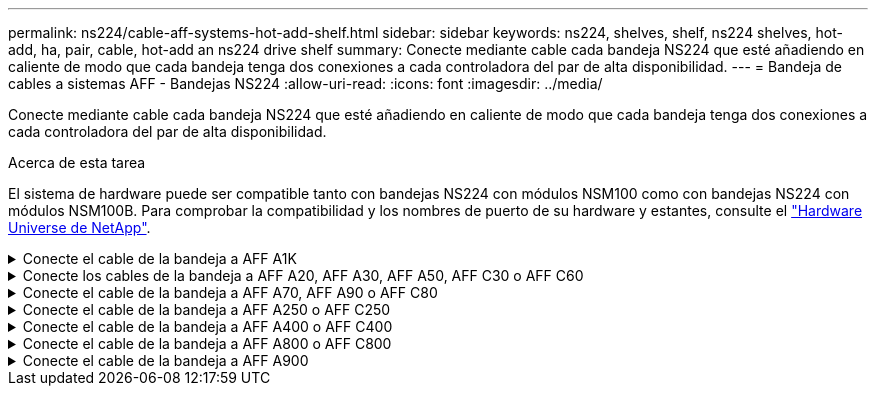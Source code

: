 ---
permalink: ns224/cable-aff-systems-hot-add-shelf.html 
sidebar: sidebar 
keywords: ns224, shelves, shelf, ns224 shelves, hot-add, ha, pair, cable, hot-add an ns224 drive shelf 
summary: Conecte mediante cable cada bandeja NS224 que esté añadiendo en caliente de modo que cada bandeja tenga dos conexiones a cada controladora del par de alta disponibilidad. 
---
= Bandeja de cables a sistemas AFF - Bandejas NS224
:allow-uri-read: 
:icons: font
:imagesdir: ../media/


[role="lead"]
Conecte mediante cable cada bandeja NS224 que esté añadiendo en caliente de modo que cada bandeja tenga dos conexiones a cada controladora del par de alta disponibilidad.

.Acerca de esta tarea
El sistema de hardware puede ser compatible tanto con bandejas NS224 con módulos NSM100 como con bandejas NS224 con módulos NSM100B. Para comprobar la compatibilidad y los nombres de puerto de su hardware y estantes, consulte el https://hwu.netapp.com["Hardware Universe de NetApp"].

.Conecte el cable de la bandeja a AFF A1K
[%collapsible]
====
Puede agregar en caliente hasta tres bandejas NS224 adicionales (para un total de cuatro bandejas) en una pareja de alta disponibilidad AFF A1K.

.Antes de empezar
* Debe haber revisado el link:requirements-hot-add-shelf.html["requisitos de incorporación en caliente y prácticas recomendadas"].
* Debe haber completado los procedimientos aplicables en link:prepare-hot-add-shelf.html["Prepárese para añadir en caliente una bandeja"].
* Debe haber instalado las bandejas, encenderlas y definir los ID de bandeja tal como se describe en link:prepare-hot-add-shelf.html["Instale una bandeja para una incorporación en caliente"].


.Acerca de esta tarea
* En este procedimiento se asume que el par de alta disponibilidad tiene al menos una bandeja NS224 existente.
* Este procedimiento aborda los siguientes escenarios de adición en caliente:
+
** Adición en caliente de una segunda bandeja a una pareja de alta disponibilidad con dos módulos I/O compatibles con RoCE en cada controladora. (Instaló un segundo módulo de I/O y volvió a buscar la primera bandeja a ambos módulos de I/O o ya tenía la primera bandeja cableada a dos módulos de I/O. Conectará la segunda bandeja mediante cable a módulos de I/O).
** Adición en caliente de una tercera bandeja a una pareja de alta disponibilidad con tres módulos I/O compatibles con RoCE en cada controladora. (Ha instalado un tercer módulo de I/O y conectará la tercera bandeja únicamente al tercer módulo de I/O).
** Adición en caliente de una tercera bandeja a una pareja de alta disponibilidad con cuatro módulos de I/O compatibles con RoCE en cada controladora. (Ha instalado un tercer y cuarto módulo de E/S y conectará la tercera bandeja al tercer y cuarto módulo I/O).
** Adición en caliente de una cuarta bandeja a una pareja de alta disponibilidad con cuatro módulos I/O compatibles con RoCE en cada controladora. (Ha instalado un cuarto módulo de I/O y ha vuelto a buscar la tercera bandeja a los módulos de I/O del tercer y cuarto, o bien ya se ha cableado la tercera bandeja al tercer y cuarto módulo I/O. Conectará mediante cable la cuarta bandeja al tercer y cuarto módulo I/O.




.Pasos
. Si la bandeja NS224 que está agregando en caliente será la segunda bandeja NS224 del par de alta disponibilidad, complete los siguientes subpasos.
+
De lo contrario, vaya al paso siguiente.

+
.. Bandeja de cables NSM de un puerto e0a a a la ranura de controladora A 10 puertos a (e10a).
.. Cable de la bandeja NSM Del puerto e0b a la ranura de la controladora B, puerto b (e11b) 11.
.. Puerto e0a de la bandeja de cables NSM B a la ranura de la controladora B, puerto a 10 (e10a).
.. Cable de la bandeja NSM B del puerto e0b a la ranura de la controladora A 11, puerto b (e11b).
+
En la siguiente ilustración, se destaca el cableado de la segunda bandeja de la pareja de alta disponibilidad con dos módulos I/O compatibles con RoCE en cada controladora:

+
image::../media/drw_ns224_vino_m_2shelves_2cards_ieops-1642.svg[Cableado para AFF A1K con dos bandejas y dos módulos I/O.]



. Si la bandeja NS224 que desea añadir en caliente será la tercera bandeja NS224 del par de alta disponibilidad con tres módulos de I/O compatibles con RoCE en cada controladora, complete los siguientes pasos secundarios. De lo contrario, vaya al paso siguiente.
+
.. Conecte el puerto NSM de La bandeja de cables e0a al puerto a de la controladora A en la ranura 9 (e9a).
.. Conecte el cable del puerto NSM A e0b a la ranura de la controladora B, puerto b (e9b) de 9.
.. Conecte el puerto NSM B de la bandeja de cables e0a a la ranura de la controladora B, puerto a 9 (e9a).
.. Cable del puerto e0b NSM B a la ranura de la controladora A 9, puerto b (e9b).
+
En la siguiente ilustración se destaca el cableado de la tercera bandeja de la pareja de alta disponibilidad con tres módulos I/O compatibles con RoCE en cada controladora:

+
image::../media/drw_ns224_vino_m_3shelves_3cards_ieops-1643.svg[Cableado para AFF A1K con tres bandejas y tres módulos de I/O.]



. Si la bandeja NS224 que desea añadir en caliente será la tercera bandeja NS224 del par de alta disponibilidad con cuatro módulos de I/O compatibles con RoCE en cada controladora, complete los siguientes pasos secundarios. De lo contrario, vaya al paso siguiente.
+
.. Conecte el puerto NSM de La bandeja de cables e0a al puerto a de la controladora A en la ranura 9 (e9a).
.. Conecte el cable del puerto NSM A e0b a la ranura de la controladora B, puerto b (e8b) de 8.
.. Conecte el puerto NSM B de la bandeja de cables e0a a la ranura de la controladora B, puerto a 9 (e9a).
.. Cable del puerto e0b NSM B a la ranura de la controladora A 8, puerto b (e8b).
+
En la siguiente ilustración se destaca el cableado de la tercera bandeja de la pareja de alta disponibilidad con cuatro módulos I/O compatibles con RoCE en cada controladora:

+
image::../media/drw_ns224_vino_m_3shelves_4cards_ieops-1644.svg[Cableado para AFF A1K con tres bandejas y cuatro módulos de I/O.]



. Si la bandeja NS224 que desea añadir en caliente será la cuarta bandeja NS224 de la pareja de alta disponibilidad con cuatro módulos de I/O compatibles con RoCE en cada controladora, complete los siguientes pasos secundarios.
+
.. Conecte el puerto NSM de La bandeja de cables e0a al puerto a de la controladora A en la ranura 8 (e8a).
.. Conecte el cable del puerto NSM A e0b a la ranura de la controladora B, puerto b (e9b) de 9.
.. Conecte el puerto NSM B de la bandeja de cables e0a a la ranura de la controladora B, puerto a 8 (e8a).
.. Cable del puerto e0b NSM B a la ranura de la controladora A 9, puerto b (e9b).
+
En la siguiente ilustración se destaca el cableado de la cuarta bandeja de la pareja de alta disponibilidad con cuatro módulos I/O compatibles con RoCE en cada controladora:

+
image::../media/drw_ns224_vino_m_4shelves_4cards_ieops-1645.svg[Cableado para AFF A1K con cuatro bandejas y cuatro módulos de I/O.]



. Compruebe que la bandeja añadida en caliente se ha cableado correctamente https://mysupport.netapp.com/site/tools/tool-eula/activeiq-configadvisor["Active IQ Config Advisor"^]mediante .
+
Si se genera algún error de cableado, siga las acciones correctivas proporcionadas.



.El futuro
Si se deshabilitó la asignación automática de unidades como parte de la preparación para este procedimiento, debe asignar manualmente la propiedad de la unidad y, después, volver a habilitar la asignación automática de unidades, si es necesario. Vaya a link:complete-hot-add-shelf.html["Complete el hot-add"].

De lo contrario, finalizó el procedimiento de bandeja con adición en caliente.

====
.Conecte los cables de la bandeja a AFF A20, AFF A30, AFF A50, AFF C30 o AFF C60
[%collapsible]
====
Puede agregar en caliente hasta dos bandejas NS224 a un par de alta disponibilidad AFF A20, AFF A30, AFF C30, AFF A50 o AFF C60 cuando se necesite almacenamiento adicional (a la bandeja interna).

.Antes de empezar
* Debe haber revisado el link:requirements-hot-add-shelf.html["requisitos de incorporación en caliente y prácticas recomendadas"].
* Debe haber completado los procedimientos aplicables en link:prepare-hot-add-shelf.html["Prepárese para agregar en caliente una bandeja"].
* Debe haber instalado las bandejas, encenderlas y definir los ID de bandeja tal como se describe en link:prepare-hot-add-shelf.html["Instale una bandeja para una incorporación en caliente"].


.Acerca de esta tarea
* Este procedimiento asume que su pareja de alta disponibilidad solo tiene almacenamiento interno (no hay bandejas externas) y que usted:
+
** Agregando en caliente hasta una bandeja adicional para AFF A20.
** Adición en caliente de hasta dos bandejas adicionales y dos módulos de I/O compatibles con RoCE en cada controladora para AFF A30, AFF C30, AFF A50 o AFF C60.


* Este procedimiento aborda los siguientes escenarios de adición en caliente:
+
** Adición en caliente de la primera bandeja a una pareja de alta disponibilidad con un módulo I/O compatible con RoCE en cada controladora.
** Adición en caliente de la primera bandeja a una pareja de alta disponibilidad con dos módulos I/O compatibles con RoCE en cada controladora.
** Adición en caliente de la segunda bandeja a una pareja de alta disponibilidad con dos módulos I/O compatibles con RoCE en cada controladora.


* Estos sistemas son compatibles con bandejas NS224 con módulos NSM100 y bandejas NS224 con módulos NSM100B. Para asegurarse de conectar los controladores a los puertos correctos, sustituya la “X” de cada diagrama por el número de puerto correcto para su módulo:
+
[cols="1,4"]
|===
| Tipo de módulo | Etiquetado de puertos 


 a| 
NSM100
 a| 
«0»

ej. e0a



 a| 
NSM100B
 a| 
«1»

ej. e1a

|===


.Pasos
. Si va a añadir en caliente una bandeja con un conjunto de puertos compatibles con RoCE (un módulo de I/O compatible con RoCE) en cada módulo de controladora, y esta es la única bandeja NS224 de la pareja de alta disponibilidad, complete los siguientes pasos secundarios.
+
De lo contrario, vaya al paso siguiente.

+

NOTE: En este paso se supone que se ha instalado el módulo de I/O compatible con RoCE en la ranura 3.

+
.. Bandeja de cables NSM A puerto EXA a la controladora A 3 puerto A (E3A).
.. Bandeja de cables NSM A puerto EXB a ranura 3 de la controladora B puerto b (E3b).
.. Bandeja de cables Puerto NSM B EXA a ranura 3 de la controladora B, puerto A (E3A).
.. Bandeja de cables NSM B port EXB a la controladora A ranura 3 puerto b (E3b).
+
En la siguiente ilustración, se muestra el cableado de una bandeja añadida en caliente mediante un módulo de I/o compatible con roce en cada módulo de la controladora:

+
image::../media/drw_ns224_g_1shelf_1card_ieops-2002.svg[Cableado para AFF A20,452px,AFF C30]



. Si va a añadir una o dos bandejas en caliente usando dos conjuntos de puertos compatibles con roce (dos módulos de I/o compatibles con roce) en cada módulo de la controladora, complete los subpasos aplicables.
+

NOTE: En este paso se supone que se han instalado los módulos I/O compatibles con RoCE en las ranuras 3 y 1.

+
[cols="1,3"]
|===
| Bandejas | Cableado 


 a| 
Bandeja 1
 a| 
.. Conecte el cable de NSM A port EXA a la controladora A ranura 3 puerto A (E3A).
.. Conecte el cable del puerto A de NSM al puerto b (e1b) de la ranura 1 de la controladora B.
.. Conecte mediante cable el puerto NSM B EXA al puerto A (E3A) de la ranura 3 de la controladora B.
.. Conecte mediante cable el puerto NSM B EXB al puerto b de la ranura 1 de la controladora A (e1b).
.. Si va a añadir una segunda estantería en caliente, complete los subpasos "Shelf 2"; en caso contrario, vaya al paso 3.


En la siguiente ilustración, se muestra el cableado para una bandeja añadida en caliente con dos módulos I/O compatibles con RoCE en cada módulo de controladora:

image::../media/drw_ns224_g_1shelf_2card_ieops-2005.svg[Cableado para AFF A20,452px,AFF C30]



 a| 
Estante 2
 a| 
.. Conecte el cable de NSM A port EXA a la controladora A ranura 1 puerto A (e1a).
.. Conecte el cable del puerto A de NSM al puerto b (E3b) de la ranura 3 de la controladora B.
.. Conecte mediante cable el puerto NSM B EXA al puerto A (e1a) de la ranura 1 de la controladora B.
.. Conecte mediante cable el puerto NSM B EXB al puerto b de la ranura 3 de la controladora A (E3b).
.. Vaya al paso 3.


En la siguiente ilustración, se muestra el cableado para dos bandejas añadidas en caliente mediante dos módulos I/O compatibles con RoCE en cada módulo de controladora:

image::../media/drw_ns224_g_2shelf_2card_ieops-2003.svg[Cableado para AFF A20,452px,AFF C30]

|===
. Compruebe que la bandeja añadida en caliente se ha cableado correctamente https://mysupport.netapp.com/site/tools/tool-eula/activeiq-configadvisor["Active IQ Config Advisor"^]mediante .
+
Si se genera algún error de cableado, siga las acciones correctivas proporcionadas.



.El futuro
Si se deshabilitó la asignación automática de unidades como parte de la preparación para este procedimiento, debe asignar manualmente la propiedad de la unidad y, después, volver a habilitar la asignación automática de unidades, si es necesario. Vaya a link:complete-hot-add-shelf.html["Complete el hot-add"].

De lo contrario, finalizó el procedimiento de bandeja con adición en caliente.

====
.Conecte el cable de la bandeja a AFF A70, AFF A90 o AFF C80
[%collapsible]
====
Puede agregar en caliente hasta dos bandejas NS224 a un par de alta disponibilidad AFF A70, AFF A90 o AFF C80 cuando necesite almacenamiento adicional (a la bandeja interna).

.Antes de empezar
* Debe haber revisado el link:requirements-hot-add-shelf.html["requisitos de incorporación en caliente y prácticas recomendadas"].
* Debe haber completado los procedimientos aplicables en link:prepare-hot-add-shelf.html["Prepárese para agregar en caliente una bandeja"].
* Debe haber instalado las bandejas, encenderlas y definir los ID de bandeja tal como se describe en link:prepare-hot-add-shelf.html["Instale una bandeja para una incorporación en caliente"].


.Acerca de esta tarea
* En este procedimiento se asume que su pareja de alta disponibilidad solo tiene almacenamiento interno (sin bandejas externas) y que se puede agregar en caliente hasta dos bandejas adicionales y dos módulos de I/O compatibles con RoCE en cada controladora.
* Este procedimiento aborda los siguientes escenarios de adición en caliente:
+
** Adición en caliente de la primera bandeja a una pareja de alta disponibilidad con un módulo I/O compatible con RoCE en cada controladora.
** Adición en caliente de la primera bandeja a una pareja de alta disponibilidad con dos módulos I/O compatibles con RoCE en cada controladora.
** Adición en caliente de la segunda bandeja a una pareja de alta disponibilidad con dos módulos I/O compatibles con RoCE en cada controladora.




.Pasos
. Si va a añadir en caliente una bandeja con un conjunto de puertos compatibles con RoCE (un módulo de I/O compatible con RoCE) en cada módulo de controladora, y esta es la única bandeja NS224 de la pareja de alta disponibilidad, complete los siguientes pasos secundarios.
+
De lo contrario, vaya al paso siguiente.

+

NOTE: En este paso se supone que se ha instalado el módulo de I/O compatible con RoCE en la ranura 11.

+
.. Conecte el cable de la bandeja NSM de Un puerto e0a a a la ranura de controladora A 11 puerto a (e11a).
.. Cable de la bandeja NSM Del puerto e0b a la ranura de la controladora B, puerto b (e11b) 11.
.. Conecte el puerto NSM B de la bandeja de cables e0a al puerto a de la ranura de la controladora B 11 (e11a).
.. Cable de la bandeja NSM B del puerto e0b a la ranura de la controladora A 11, puerto b (e11b).
+
En la siguiente ilustración, se muestra el cableado de una bandeja añadida en caliente mediante un módulo de I/o compatible con roce en cada módulo de la controladora:

+
image::../media/drw_ns224_vino_i_1shelf_1card_ieops-1639.svg[Cableado para AFF A70 o A90, con una bandeja y un módulo I/O.]



. Si va a añadir una o dos bandejas en caliente usando dos conjuntos de puertos compatibles con roce (dos módulos de I/o compatibles con roce) en cada módulo de la controladora, complete los subpasos aplicables.
+

NOTE: En este paso se supone que se han instalado los módulos I/O compatibles con RoCE en las ranuras 11 y 8.

+
[cols="1,3"]
|===
| Bandejas | Cableado 


 a| 
Bandeja 1
 a| 
.. Conecte El cable NSM de Un puerto e0a al puerto a de la ranura controladora A 11 (e11a).
.. Conecte el cable NSM del puerto e0b a la ranura de la controladora B 8 del puerto b (e8b).
.. Conecte el cable del puerto NSM B e0a al puerto a de la ranura de la controladora B de 11 puertos (e11a).
.. Conecte el cable del puerto e0b NSM B al puerto b (e8b) de la controladora A la ranura 8.
.. Si va a añadir una segunda estantería en caliente, complete los subpasos "Shelf 2"; en caso contrario, vaya al paso 3.


En la siguiente ilustración, se muestra el cableado para una bandeja añadida en caliente con dos módulos I/O compatibles con RoCE en cada módulo de controladora:

image::../media/drw_ns224_vino_i_1shelf_2cards_ieops-1640.svg[Cableado para AFF A70 o A90, con una bandeja y dos módulos IO]



 a| 
Estante 2
 a| 
.. Conecte El cable NSM de Un puerto e0a al puerto a de la ranura controladora A 8 (e8a).
.. Conecte el cable NSM del puerto e0b a la ranura de la controladora B 11 del puerto b (e11b).
.. Conecte el cable del puerto NSM B e0a al puerto a de la ranura de la controladora B de 8 puertos (e8a).
.. Conecte el cable del puerto e0b NSM B al puerto b (e11b) de la controladora A la ranura 11.
.. Vaya al paso 3.


En la siguiente ilustración, se muestra el cableado para dos bandejas añadidas en caliente mediante dos módulos I/O compatibles con RoCE en cada módulo de controladora:

image::../media/drw_ns224_vino_i_2shelves_2cards_ieops-1641.svg[Cableado para AFF A70 o A90 con dos bandejas y dos módulos IO]

|===
. Compruebe que la bandeja añadida en caliente se ha cableado correctamente https://mysupport.netapp.com/site/tools/tool-eula/activeiq-configadvisor["Active IQ Config Advisor"^]mediante .
+
Si se genera algún error de cableado, siga las acciones correctivas proporcionadas.



.El futuro
Si se deshabilitó la asignación automática de unidades como parte de la preparación para este procedimiento, debe asignar manualmente la propiedad de la unidad y, después, volver a habilitar la asignación automática de unidades, si es necesario. Vaya a link:complete-hot-add-shelf.html["Complete el hot-add"].

De lo contrario, finalizó el procedimiento de bandeja con adición en caliente.

====
.Conecte el cable de la bandeja a AFF A250 o AFF C250
[%collapsible]
====
Cuando se necesita almacenamiento adicional, puede agregar en caliente un máximo de una bandeja NS224 a un par AFF A250 o AFF C250 de alta disponibilidad.

.Antes de empezar
* Debe haber revisado el link:requirements-hot-add-shelf.html["requisitos de incorporación en caliente y prácticas recomendadas"].
* Debe haber completado los procedimientos aplicables en link:prepare-hot-add-shelf.html["Prepárese para agregar en caliente una bandeja"].
* Debe haber instalado las bandejas, encenderlas y definir los ID de bandeja tal como se describe en link:prepare-hot-add-shelf.html["Instale una bandeja para una incorporación en caliente"].


.Acerca de esta tarea
Una vez visto desde la parte posterior del chasis de la plataforma, el puerto para tarjetas compatible con roce de la izquierda es el puerto "a" (e1a) y el puerto de la derecha es el puerto "b" (e1b).

.Pasos
. Conecte los cables de las conexiones de la bandeja:
+
.. Conecte El puerto NSM de La bandeja de cables e0a al puerto a de la ranura 1 de la controladora (e1a).
.. Conecte el cable del puerto NSM A e0b a la ranura de la controladora B del puerto b (e1b).
.. Conecte el puerto NSM B de la bandeja de cables e0a al puerto a de la ranura de la controladora B (e1a).
.. Conecte el puerto e0b NSM B de la bandeja a la controladora, puerto b (e1b) de la ranura 1. + la siguiente ilustración muestra el cableado de las bandejas cuando se completa.
+
image::../media/drw_ns224_a250_c250_f500f_1shelf_ieops-1824.svg[Cableado para un AFF A250 C250 o FAS500f con una bandeja NS224 y un conjunto de puertos de tarjeta PCIe]



. Compruebe que la bandeja añadida en caliente se ha cableado correctamente https://mysupport.netapp.com/site/tools/tool-eula/activeiq-configadvisor["Active IQ Config Advisor"^]mediante .
+
Si se genera algún error de cableado, siga las acciones correctivas proporcionadas.



.El futuro
Si se deshabilitó la asignación automática de unidades como parte de la preparación para este procedimiento, debe asignar manualmente la propiedad de la unidad y, después, volver a habilitar la asignación automática de unidades, si es necesario. Vaya a link:complete-hot-add-shelf.html["Complete el hot-add"].

De lo contrario, finalizó el procedimiento de bandeja con adición en caliente.

====
.Conecte el cable de la bandeja a AFF A400 o AFF C400
[%collapsible]
====
La forma de conectar la red de una bandeja NS224 por una adición en caliente depende de si tiene un par de alta disponibilidad AFF A400 o AFF C400.

.Antes de empezar
* Debe haber revisado el link:requirements-hot-add-shelf.html["requisitos de incorporación en caliente y prácticas recomendadas"].
* Debe haber completado los procedimientos aplicables en link:prepare-hot-add-shelf.html["Prepárese para agregar en caliente una bandeja"].
* Debe haber instalado las bandejas, encenderlas y definir los ID de bandeja tal como se describe en link:prepare-hot-add-shelf.html["Instale una bandeja para una incorporación en caliente"].


* Estante de cable a un par AFF A400 HA*

Para una pareja de alta disponibilidad AFF A400, puede agregar en caliente hasta dos bandejas y utilizar los puertos integrados e0c/e0d y los puertos en la ranura 5 según sea necesario.

.Pasos
. Si va a añadir en caliente una bandeja con un conjunto de puertos compatibles con RoCE (puertos integrados compatibles con RoCE) en cada controladora, y esta es la única bandeja NS224 de la pareja de alta disponibilidad, complete los siguientes pasos secundarios.
+
De lo contrario, vaya al paso siguiente.

+
.. Conecte el cable de la bandeja NSM De Un puerto e0a al puerto e0c de la controladora A.
.. Cable de la bandeja NSM Del puerto e0b al puerto e0d de la controladora B.
.. Cable del puerto NSM B e0a al puerto e0c de la controladora B.
.. Conecte el cable del puerto e0b NSM B al puerto e0d de la controladora A.
+
En la siguiente ilustración, se muestra el cableado para una bandeja añadida en caliente mediante un conjunto de puertos compatibles con RoCE de cada controladora:

+
image::../media/drw_ns224_a400_1shelf.png[Cableado para un AFF A400 con una bandeja NS224 y un conjunto de puertos integrados]



. Si va a añadir en caliente una o dos bandejas mediante dos conjuntos de puertos compatibles con RoCE (integrados y de tarjeta PCIe compatibles con RoCE) en cada controladora, complete los siguientes pasos secundarios.
+
[cols="1,3"]
|===
| Bandejas | Cableado 


 a| 
Bandeja 1
 a| 
.. Conecte El cable NSM de Un puerto e0a al puerto e0c de la controladora A.
.. Conecte el cable del puerto a e0b a la ranura 2 de la controladora B 5 (e5b).
.. Conecte el cable del puerto NSM B e0a al puerto e0c de la controladora B.
.. Conecte el cable del puerto e0b NSM B al puerto 2 de la ranura 5 de la controladora A (e5b).
.. Si va a añadir una segunda estantería en caliente, complete los subpasos "Shelf 2"; en caso contrario, vaya al paso 3.




 a| 
Estante 2
 a| 
.. Conecte El cable NSM de Un puerto e0a al puerto 1 de la ranura 5 De la controladora A (e5a).
.. Conecte el cable NSM del puerto e0b al puerto e0d de la controladora B.
.. Conecte el cable del puerto NSM B e0a al puerto 1 de la ranura de la controladora B 5 (e5a).
.. Conecte el cable del puerto e0b NSM B al puerto e0d de la controladora A.
.. Vaya al paso 3.


|===
+
En la siguiente ilustración, se muestra el cableado de dos bandejas añadidas en caliente:

+
image::../media/drw_ns224_a400_2shelves_IEOPS-983.svg[Cableado para un AFF A400 con dos bandejas NS224 y un conjunto de puertos internos y un conjunto de puertos en tarjetas PCIe]

. Compruebe que la bandeja añadida en caliente se ha cableado correctamente https://mysupport.netapp.com/site/tools/tool-eula/activeiq-configadvisor["Active IQ Config Advisor"^]mediante .
+
Si se genera algún error de cableado, siga las acciones correctivas proporcionadas.

. Si se deshabilitó la asignación automática de unidades como parte de la preparación para este procedimiento, debe asignar manualmente la propiedad de la unidad y volver a habilitar la asignación automática de unidades, si es necesario. Consulte link:complete-hot-add-shelf.html["Complete el hot-add"].
+
De lo contrario, ha finalizado este procedimiento.



* Estante de cable a un par AFF C400 HA*

Para un par de alta disponibilidad AFF C400, puede agregar en caliente hasta dos bandejas y utilizar puertos en la ranura 4 y 5 según sea necesario.

.Pasos
. Si va a agregar en caliente una bandeja con un conjunto de puertos compatibles con RoCE en cada controladora, y esta es la única bandeja NS224 de la pareja de alta disponibilidad, complete los siguientes pasos secundarios.
+
De lo contrario, vaya al paso siguiente.

+
.. Bandeja de cables NSM de un puerto e0a a a la ranura de la controladora A 4, puerto 1 (e4a).
.. Cable de la bandeja NSM Del puerto e0b a a la ranura de la controladora B, puerto 4 (e4b).
.. Puerto NSM B de la bandeja de cables e0a a a la ranura del controlador B, puerto 4 (e4a).
.. Cable de la bandeja NSM B del puerto e0b a la ranura de la controladora A 4, puerto 2 (e4b).
+
En la siguiente ilustración, se muestra el cableado para una bandeja añadida en caliente mediante un conjunto de puertos compatibles con RoCE de cada controladora:

+
image::../media/drw_ns224_c400_1shelf_IEOPS-985.svg[Cableado para un AFF C400 con una bandeja NS224 y un conjunto de puertos de tarjeta PCIe]



. Si va a añadir en caliente una o dos bandejas mediante dos conjuntos de puertos compatibles con RoCE en cada controladora, complete los siguientes pasos secundarios.
+
[cols="1,3"]
|===
| Bandejas | Cableado 


 a| 
Bandeja 1
 a| 
.. Conecte el cable NSM del puerto e0a al puerto 1 de la ranura 4 Del controlador A (e4a).
.. Conecte el cable del puerto a e0b a la ranura 2 de la controladora B 5 (e5b).
.. Conecte el cable del puerto NSM B e0a al puerto de la controladora B, puerto 4 1 (e4a).
.. Conecte el cable del puerto e0b NSM B al puerto 2 de la ranura 5 de la controladora A (e5b).
.. Si va a añadir una segunda estantería en caliente, complete los subpasos "Shelf 2"; en caso contrario, vaya al paso 3.




 a| 
Estante 2
 a| 
.. Conecte El cable NSM de Un puerto e0a al puerto 1 de la ranura 5 De la controladora A (e5a).
.. Conecte el cable NSM del puerto e0b a la ranura del controlador B, puerto 4 (e4b).
.. Conecte el cable del puerto NSM B e0a al puerto 1 de la ranura de la controladora B 5 (e5a).
.. Conecte el cable del puerto e0b NSM B al puerto 2 de la ranura 4 de la controladora A (e4b).
.. Vaya al paso 3.


|===
+
En la siguiente ilustración, se muestra el cableado de dos bandejas añadidas en caliente:

+
image::../media/drw_ns224_c400_2shelves_IEOPS-984.svg[Cableado para un AFF C400 con dos bandejas NS224 y dos conjuntos de puertos de tarjeta PCIe]

. Compruebe que la bandeja añadida en caliente se ha cableado correctamente https://mysupport.netapp.com/site/tools/tool-eula/activeiq-configadvisor["Active IQ Config Advisor"^]mediante .
+
Si se genera algún error de cableado, siga las acciones correctivas proporcionadas.



.El futuro
Si se deshabilitó la asignación automática de unidades como parte de la preparación para este procedimiento, debe asignar manualmente la propiedad de la unidad y, después, volver a habilitar la asignación automática de unidades, si es necesario. Vaya a link:complete-hot-add-shelf.html["Complete el hot-add"].

De lo contrario, finalizó el procedimiento de bandeja con adición en caliente.

====
.Conecte el cable de la bandeja a AFF A800 o AFF C800
[%collapsible]
====
La forma de conectar el cable de una bandeja NS224 en un par de alta disponibilidad AFF A800 o AFF C800 depende del número de bandejas añadidas en caliente y de la cantidad de conjuntos de puertos compatibles con RoCE (uno o dos) que se usan en las controladoras.

.Antes de empezar
* Debe haber revisado el link:requirements-hot-add-shelf.html["requisitos de incorporación en caliente y prácticas recomendadas"].
* Debe haber completado los procedimientos aplicables en link:prepare-hot-add-shelf.html["Prepárese para agregar en caliente una bandeja"].
* Debe haber instalado las bandejas, encenderlas y definir los ID de bandeja tal como se describe en link:prepare-hot-add-shelf.html["Instale una bandeja para una incorporación en caliente"].


.Pasos
. Si va a añadir en caliente una bandeja con un conjunto de puertos compatibles con RoCE (una tarjeta PCIe compatible con RoCE) en cada controladora, y esta es la única bandeja NS224 de la pareja de alta disponibilidad, complete los siguientes pasos secundarios.
+
De lo contrario, vaya al paso siguiente.

+

NOTE: Este paso supone que se instaló la tarjeta PCIe compatible con roce en la ranura 5.

+
.. Conecte el puerto NSM de La bandeja de cables e0a al puerto a de la controladora A en la ranura 5 (e5a).
.. Conecte el cable del puerto NSM A e0b a la ranura de la controladora B, puerto b (e5b) de 5.
.. Conecte el puerto NSM B de la bandeja de cables e0a a la ranura de la controladora B, puerto a 5 (e5a).
.. Cable del puerto e0b NSM B a la ranura de la controladora A 5, puerto b (e5b).
+
En la siguiente ilustración, se muestra el cableado para una bandeja añadida en caliente usando una tarjeta PCIe compatible con RoCE en cada controladora:

+
image::../media/drw_ns224_a800_c800_1shelf_IEOPS-964.svg[Cableado para un AFF A800 o AFF C800 con una bandeja NS224 y una tarjeta PCIe]



. Si va a añadir en caliente una o dos bandejas mediante dos conjuntos de puertos compatibles con RoCE (dos tarjetas PCIe compatibles con RoCE) en cada controladora, complete los subpasos correspondientes.
+

NOTE: Este paso supone que instaló las tarjetas PCIe compatibles con roce en la ranura 5 y la ranura 3.

+
[cols="1,3"]
|===
| Bandejas | Cableado 


 a| 
Bandeja 1
 a| 

NOTE: Estos subpasos suponen que se está iniciando el cableado por el puerto de bandeja e0a a a a la tarjeta PCIe compatible con roce en la ranura 5, en lugar de la ranura 3.

.. Conecte El cable NSM de Un puerto e0a a al puerto a de la controladora A en la ranura 5 (e5a).
.. Conecte el cable NSM del puerto e0b 3 a la ranura de la controladora B del puerto b (e3b).
.. Conecte el cable del puerto NSM B e0a al puerto a de la ranura de la controladora B 5 (e5a).
.. Conecte el cable del puerto e0b NSM B al puerto b (e3b) de la controladora a y la ranura 3.
.. Si va a añadir una segunda estantería en caliente, complete los subpasos "Shelf 2"; en caso contrario, vaya al paso 3.




 a| 
Estante 2
 a| 

NOTE: En estos subpasos se asume que está comenzando el cableado por el puerto de bandeja e0a a a la tarjeta PCIe compatible con roce en la ranura 3, en lugar de la ranura 5 (que se correlaciona con los subpasos de cableado de la bandeja 1).

.. Conecte El cable NSM de Un puerto e0a al puerto a de la ranura controladora A 3 (e3a).
.. Conecte el cable NSM del puerto e0b a la ranura de la controladora B 5 del puerto b (e5b).
.. Conecte el cable del puerto NSM B e0a al puerto a de la ranura de la controladora B de 3 puertos (e3a).
.. Conecte el cable del puerto e0b NSM B al puerto b (e5b) de la controladora A la ranura 5.
.. Vaya al paso 3.


|===
+
En la siguiente ilustración, se muestra el cableado de dos bandejas añadidas en caliente:

+
image::../media/drw_ns224_a800_c800_2shelves_IEOPS-966.svg[drw ns224 a800 c800 2 bandejas IEOPS 966]

. Compruebe que la bandeja añadida en caliente se ha cableado correctamente https://mysupport.netapp.com/site/tools/tool-eula/activeiq-configadvisor["Active IQ Config Advisor"^]mediante .
+
Si se genera algún error de cableado, siga las acciones correctivas proporcionadas.



.El futuro
Si se deshabilitó la asignación automática de unidades como parte de la preparación para este procedimiento, debe asignar manualmente la propiedad de la unidad y, después, volver a habilitar la asignación automática de unidades, si es necesario. Vaya a link:complete-hot-add-shelf.html["Complete el hot-add"].

De lo contrario, finalizó el procedimiento de bandeja con adición en caliente.

====
.Conecte el cable de la bandeja a AFF A900
[%collapsible]
====
Cuando se necesita almacenamiento adicional, puede añadir hasta tres bandejas de unidades NS224 adicionales (con un total de cuatro bandejas) a un par de alta disponibilidad A900 de AFF.

.Antes de empezar
* Debe haber revisado el link:requirements-hot-add-shelf.html["requisitos de incorporación en caliente y prácticas recomendadas"].
* Debe haber completado los procedimientos aplicables en link:prepare-hot-add-shelf.html["Prepárese para agregar en caliente una bandeja"].
* Debe haber instalado las bandejas, encenderlas y definir los ID de bandeja tal como se describe en link:prepare-hot-add-shelf.html["Instale una bandeja para una incorporación en caliente"].


.Acerca de esta tarea
* En este procedimiento se asume que su par de alta disponibilidad tiene al menos una bandeja NS224 existente y que va a añadir hasta tres bandejas adicionales en caliente.
* Si su par de alta disponibilidad tiene solo una bandeja NS224 existente, en este procedimiento se asume que la bandeja se cableó en dos módulos I/o de 100 GbE compatibles con roce de cada controladora.


.Pasos
. Si la bandeja NS224 que está agregando en caliente será la segunda bandeja NS224 del par de alta disponibilidad, complete los siguientes subpasos.
+
De lo contrario, vaya al paso siguiente.

+
.. Bandeja de cables NSM de un puerto e0a a a la ranura de controladora A 10 puertos a (e10a).
.. Cable de la bandeja NSM Del puerto e0b a al puerto b de la ranura 2 de la controladora B (e2b).
.. Puerto e0a de la bandeja de cables NSM B a la ranura de la controladora B, puerto a 10 (e10a).
.. Cable del puerto e0b NSM B a la ranura 2 de la controladora a, puerto b (e2b).
+
En la siguiente ilustración, se muestra el cableado de la segunda bandeja (y la primera bandeja).

+
image::../media/drw_ns224_a900_2shelves.png[Cableado para un AFF A900 con dos bandejas NS224 y dos módulos IO]



. Si la bandeja NS224 que está agregando en caliente será la tercera bandeja NS224 del par de alta disponibilidad, complete los siguientes subpasos.
+
De lo contrario, vaya al paso siguiente.

+
.. Conecte El puerto NSM de La bandeja de cables e0a al puerto a de la ranura 1 de la controladora (e1a).
.. Cable de la bandeja NSM Del puerto e0b a la ranura de la controladora B, puerto b (e11b) 11.
.. Conecte el puerto NSM B de la bandeja de cables e0a al puerto a de la ranura de la controladora B (e1a).
.. Cable de la bandeja NSM B del puerto e0b a la ranura de la controladora A 11, puerto b (e11b).
+
En la siguiente ilustración, se muestra el cableado de la tercera bandeja.

+
image::../media/drw_ns224_a900_3shelves.png[Cableado para un AFF A900 con tres bandejas NS224 y cuatro módulos I/O.]



. Si la bandeja NS224 que está agregando en caliente será la cuarta bandeja NS224 del par de alta disponibilidad, complete los siguientes subpasos.
+
De lo contrario, vaya al paso siguiente.

+
.. Conecte el cable de la bandeja NSM de Un puerto e0a a a la ranura de controladora A 11 puerto a (e11a).
.. Conecte el cable del puerto NSM A e0b a la ranura de la controladora B del puerto b (e1b).
.. Conecte el puerto NSM B de la bandeja de cables e0a al puerto a de la ranura de la controladora B 11 (e11a).
.. Conecte el puerto e0b NSM B de la bandeja a la controladora, puerto b (e1b) de la ranura 1.
+
En la siguiente ilustración, se muestra el cableado de la cuarta bandeja.

+
image::../media/drw_ns224_a900_4shelves.png[Cableado para un AFF A900 con cuatro bandejas NS224 y cuatro módulos I/O.]



. Compruebe que la bandeja añadida en caliente se ha cableado correctamente https://mysupport.netapp.com/site/tools/tool-eula/activeiq-configadvisor["Active IQ Config Advisor"^]mediante .
+
Si se genera algún error de cableado, siga las acciones correctivas proporcionadas.



.El futuro
Si se deshabilitó la asignación automática de unidades como parte de la preparación para este procedimiento, debe asignar manualmente la propiedad de la unidad y, después, volver a habilitar la asignación automática de unidades, si es necesario. Vaya a link:complete-hot-add-shelf.html["Complete el hot-add"].

De lo contrario, finalizó el procedimiento de bandeja con adición en caliente.

====